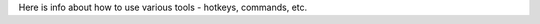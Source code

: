 .. title: Tools
.. slug: index
.. date: 2016-06-22 00:34:28 UTC
.. tags: 
.. category: 
.. link: 
.. description: 
.. type: text
.. author: Illarion Khlestov


Here is info about how to use various tools - hotkeys, commands, etc.

.. list_siblings::
    :base_folder: pages/tools
